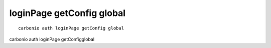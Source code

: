.. SPDX-FileCopyrightText: 2022 Zextras <https://www.zextras.com/>
..
.. SPDX-License-Identifier: CC-BY-NC-SA-4.0

.. _carbonio_auth_loginPage_getConfig_global:

**************************
loginPage getConfig global
**************************

::

   carbonio auth loginPage getConfig global 

carbonio auth loginPage getConfigglobal

